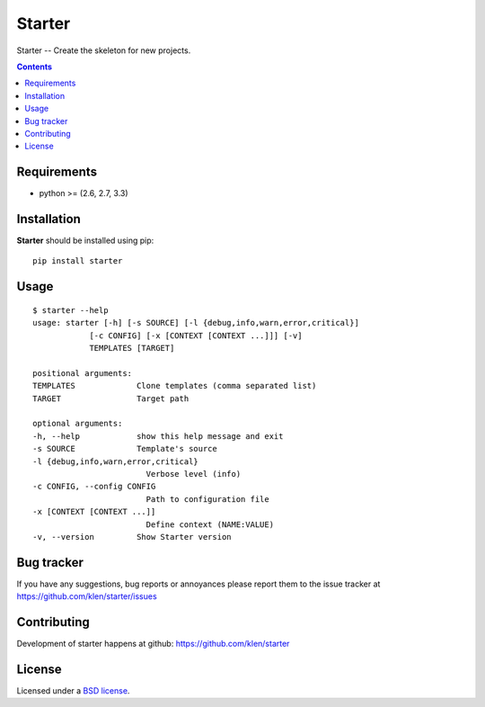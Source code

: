 Starter
#######

.. _description:

Starter -- Create the skeleton for new projects.

.. _badges:

.. image:: https://secure.travis-ci.org/klen/starter.png?branch=develop
    :target: http://travis-ci.org/klen/starter
    :alt: Build Status

.. image:: https://coveralls.io/repos/klen/starter/badge.png?branch=develop
    :target: https://coveralls.io/r/klen/starter
    :alt: Coverals

.. image:: https://pypip.in/v/Starter/badge.png
    :target: https://crate.io/packages/starter
    :alt: Version

.. image:: https://pypip.in/d/Starter/badge.png
    :target: https://crate.io/packages/starter
    :alt: Downloads

.. image:: https://dl.dropboxusercontent.com/u/487440/reformal/donate.png
    :target: https://www.gittip.com/klen/
    :alt: Donate

.. _contents:

.. contents::


.. _requirements:

Requirements
=============

- python >= (2.6, 2.7, 3.3)


.. _installation:

Installation
=============

**Starter** should be installed using pip: ::

    pip install starter



.. _usage:

Usage
=====
::

    $ starter --help
    usage: starter [-h] [-s SOURCE] [-l {debug,info,warn,error,critical}]
                [-c CONFIG] [-x [CONTEXT [CONTEXT ...]]] [-v]
                TEMPLATES [TARGET]

    positional arguments:
    TEMPLATES             Clone templates (comma separated list)
    TARGET                Target path

    optional arguments:
    -h, --help            show this help message and exit
    -s SOURCE             Template's source
    -l {debug,info,warn,error,critical}
                            Verbose level (info)
    -c CONFIG, --config CONFIG
                            Path to configuration file
    -x [CONTEXT [CONTEXT ...]]
                            Define context (NAME:VALUE)
    -v, --version         Show Starter version



.. _bagtracker:

Bug tracker
===========

If you have any suggestions, bug reports or
annoyances please report them to the issue tracker
at https://github.com/klen/starter/issues


.. _contributing:

Contributing
============

Development of starter happens at github: https://github.com/klen/starter


.. _license:

License
=======

Licensed under a `BSD license`_.


.. _links:

.. _BSD license: http://www.linfo.org/bsdlicense.html
.. _klen: http://klen.github.com/
